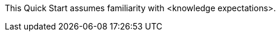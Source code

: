 // Replace the content in <>
// Describe or link to specific knowledge requirements for this Quick Start; for example: “familiarity with basic concepts in the areas of networking, database operations, and data encryption” or “familiarity with <software>.”
// You don't to list AWS services or point to general info about AWS; the boilerplate already covers this.

This Quick Start assumes familiarity with <knowledge expectations>.
